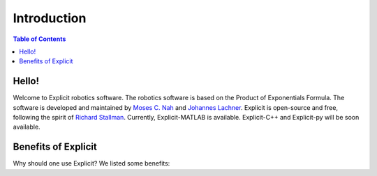 ============
Introduction
============

.. contents:: Table of Contents

Hello!
======
Welcome to Explicit robotics software. The robotics software is based on the Product of Exponentials Formula.
The software is developed and maintained by `Moses C. Nah`_ and `Johannes Lachner`_.
Explicit is open-source and free, following the spirit of `Richard Stallman`_.
Currently, Explicit-MATLAB is available. Explicit-C++ and Explicit-py will be soon available.

Benefits of Explicit
====================
Why should one use Explicit? We listed some benefits:


.. _`Moses C. Nah`: https://github.com/mosesnah-shared
.. _`Johannes Lachner`: https://scholar.google.com/citations?user=i5KAhh4AAAAJ&hl=de
.. _`Richard Stallman`: https://en.wikipedia.org/wiki/Richard_Stallman
